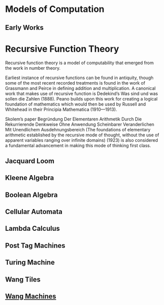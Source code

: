 * Models of Computation

** Early Works

* Recursive Function Theory
Recursive function theory is a model of computability that emerged from the work in number theory.

Earliest instance of recursive functions can be found in antiquity, though some of the most recent recorded treatments is found in the work of Grassmann and Peirce in defining addition and multiplication. A canonical work that makes use of recursive function is Dedekind’s Was sind und was sollen die Zahlen (1888). Peano builds upon this work for creating a logical foundation of mathematics which would then be used by Russell and Whitehead in their Principia Mathematica (1910—1913).

Skolem’s paper Begründung Der Elementaren Arithmetik Durch Die Rekurrierende Denkweise Ohne Anwendung Scheinbarer Veranderlichen Mit Unendlichem Ausdehnungsbereich (The foundations of elementary arithmetic established by the recursive mode of thought, without the use of apparent variables ranging over infinite domains) (1923) is also considered a fundamental advancement in making this mode of thinking first class.

** Jacquard Loom
** Kleene Algebra
** Boolean Algebra
** Cellular Automata
** Lambda Calculus
** Post Tag Machines
** Turing Machine
** Wang Tiles
** [[https://en.wikipedia.org/wiki/Wang_B-machine][Wang Machines]]
